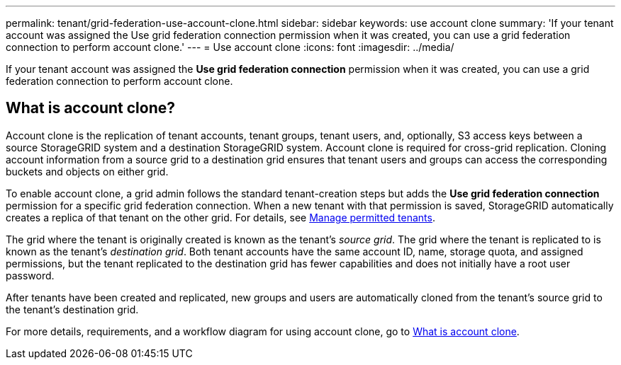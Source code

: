 ---
permalink: tenant/grid-federation-use-account-clone.html
sidebar: sidebar
keywords: use account clone
summary: 'If your tenant account was assigned the Use grid federation connection permission when it was created, you can use a grid federation connection to perform account clone.'
---
= Use account clone
:icons: font
:imagesdir: ../media/

[.lead]
If your tenant account was assigned the *Use grid federation connection* permission when it was created, you can use a grid federation connection to perform account clone.

== What is account clone?

Account clone is the replication of tenant accounts, tenant groups, tenant users, and, optionally, S3 access keys between a source StorageGRID system and a destination StorageGRID system. Account clone is required for cross-grid replication. Cloning account information from a source grid to a destination grid ensures that tenant users and groups can access the corresponding buckets and objects on either grid.

To enable account clone, a grid admin follows the standard tenant-creation steps but adds the *Use grid federation connection* permission for a specific grid federation connection. When a new tenant with that permission is saved, StorageGRID automatically creates a replica of that tenant on the other grid. For details, see xref:grid-federation-manage-tenants.adoc[Manage permitted tenants].  

The grid where the tenant is originally created is known as the tenant's _source grid_. The grid where the tenant is replicated to is known as the tenant's _destination grid_. Both tenant accounts have the same account ID, name, storage quota, and assigned permissions, but the tenant replicated to the destination grid has fewer capabilities and does not initially have a root user password.

After tenants have been created and replicated, new groups and users are automatically cloned from the tenant's source grid to the tenant's destination grid.

For more details, requirements, and a workflow diagram for using account clone, go to link:../admin/grid-federation-what-is-account-clone[What is account clone].
